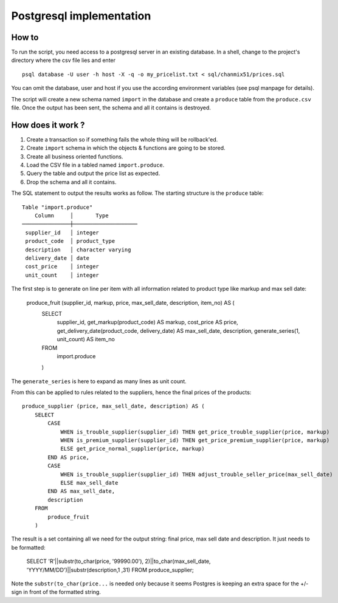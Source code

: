 =========================
Postgresql implementation
=========================

How to
------

To run the script, you need access to a  postgresql server in an existing database. In a shell, change to the project's directory where the csv file lies and enter

::

    psql database -U user -h host -X -q -o my_pricelist.txt < sql/chanmix51/prices.sql

You can omit the database, user and host if you use the according environment variables (see psql manpage for details).

The script will create a new schema named ``import`` in the database and create a ``produce`` table from the ``produce.csv`` file. Once the output has been sent, the schema and all it contains is destroyed.

How does it work ?
------------------

#. Create a transaction so if something fails the whole thing will be rollback'ed.
#. Create ``import`` schema in which the objects & functions are going to be stored.
#. Create all business oriented functions.
#. Load the CSV file in a tabled named ``import.produce``.
#. Query the table and output the price list as expected.
#. Drop the schema and all it contains.

The SQL statement to output the results works as follow. The starting structure is the ``produce`` table::

    Table "import.produce"
        Column     │       Type
    ───────────────┼────────────────────
     supplier_id   │ integer
     product_code  │ product_type
     description   │ character varying
     delivery_date │ date
     cost_price    │ integer
     unit_count    │ integer

The first step is to generate on line per item with all information related to product type like markup and max sell date:

    ::

    produce_fruit (supplier_id, markup, price, max_sell_date, description, item_no) AS (
        SELECT 
            supplier_id,
            get_markup(product_code) AS markup,
            cost_price AS price,
            get_delivery_date(product_code, delivery_date) AS max_sell_date,
            description,
            generate_series(1, unit_count) AS item_no
        FROM
            import.produce
        )

The ``generate_series`` is here to expand as many lines as unit count.

From this can be applied to rules related to the suppliers, hence the final prices of the products::

    produce_supplier (price, max_sell_date, description) AS (
        SELECT
            CASE
                WHEN is_trouble_supplier(supplier_id) THEN get_price_trouble_supplier(price, markup)
                WHEN is_premium_supplier(supplier_id) THEN get_price_premium_supplier(price, markup)
                ELSE get_price_normal_supplier(price, markup)
            END AS price,
            CASE 
                WHEN is_trouble_supplier(supplier_id) THEN adjust_trouble_seller_price(max_sell_date)
                ELSE max_sell_date
            END AS max_sell_date,
            description
        FROM
            produce_fruit
        )

The result is a set containing all we need for the output string: final price, max sell date and description. It just needs to be formatted:

    ::

    SELECT 'R'||substr(to_char(price, '99990.00'), 2)||to_char(max_sell_date, 'YYYY/MM/DD')||substr(description,1 ,31) FROM produce_supplier;

Note the ``substr(to_char(price...`` is needed only because it seems Postgres is keeping an extra space for the +/- sign in front of the formatted string.
